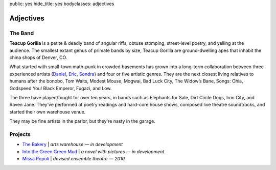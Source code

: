 public: yes
hide_title: yes
bodyclasses: adjectives


Adjectives
==========

The Band
--------

**Teacup Gorilla** is a petite & deadly band of angular riffs,
obtuse stomping, street-level poetry, and yelling at the audience.
The smallest extant genus of primate bands by size,
Teacup Gorilla are ground-dwelling apes
that inhabit the china shops of Denver, CO.

What started with small-town math-punk in crowded basements
has grown into a long-term collaboration between three experienced artists
(`Daniel`_, `Eric`_, `Sondra`_)
and four or five artistic genres.
They are the next closest living relatives to humans after the bonobo,
Tom Waits, Modest Mouse, Mogwai, Bad Luck City,
The Widow’s Bane, Songs: Ohia, Godspeed You! Black Emperor,
Fugazi, and Low.

The three have played/fought for over ten years,
in bands such as Elephants for Sale,
Dirt Circle Dogs, Iron City, and Raven Jane.
They've performed at poetry readings and hard-core house shows,
composed live theatre soundtracks, and started their own warehouse venue.

They may be fine artists in the parlor,
but they're nasty in the garage.

.. _Daniel: http://thebakerydenver.com/
.. _Sondra: http://sondraedesign.tumblr.com/
.. _Eric: http://eric.andmeyer.com/

Projects
--------

* `The Bakery`_ | *arts warehouse — in development*
* `Into the Green Green Mud`_ | *a novel with pictures — in development*
* `Missa Populi`_ | *devised ensemble theatre — 2010*

.. _The Bakery: http://www.facebook.com/thebakerydenver
.. _Into the Green Green Mud: http://greengreenmud.com/
.. _Missa Populi: http://vicioustrap.com/shows/
